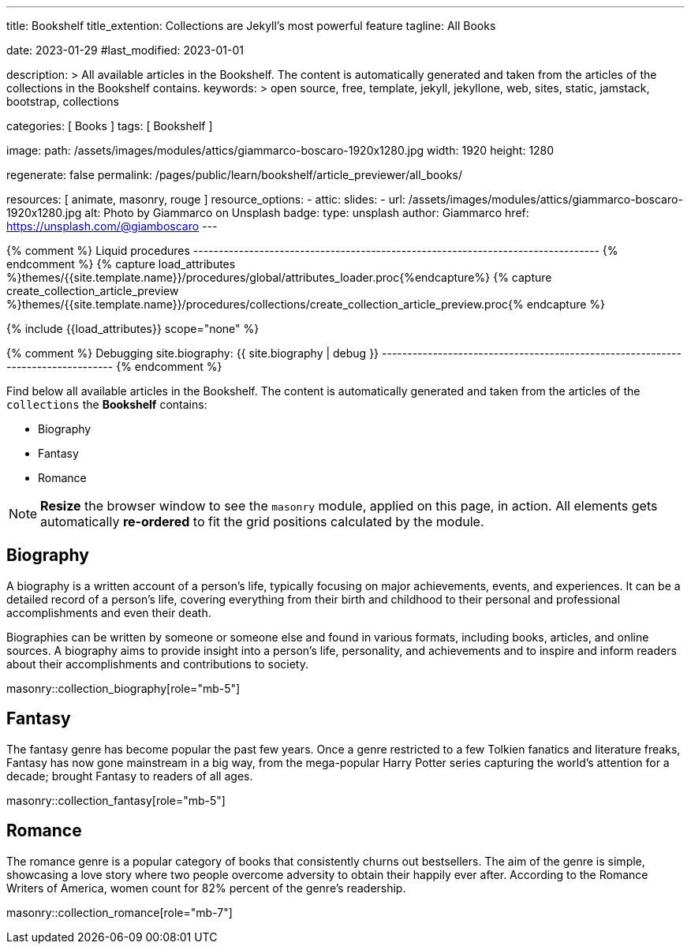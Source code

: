 ---
title:                                  Bookshelf
title_extention:                        Collections are Jekyll's most powerful feature
tagline:                                All Books

date:                                   2023-01-29
#last_modified:                         2023-01-01

description: >
                                        All available articles in the Bookshelf. The content is
                                        automatically generated and taken from the articles of the
                                        collections in the Bookshelf contains.
keywords: >
                                        open source, free, template, jekyll, jekyllone, web,
                                        sites, static, jamstack, bootstrap,
                                        collections

categories:                             [ Books ]
tags:                                   [ Bookshelf ]

image:
  path:                                 /assets/images/modules/attics/giammarco-boscaro-1920x1280.jpg
  width:                                1920
  height:                               1280

regenerate:                             false
permalink:                              /pages/public/learn/bookshelf/article_previewer/all_books/

resources:                              [ animate, masonry, rouge ]
resource_options:
  - attic:
      slides:
        - url:                          /assets/images/modules/attics/giammarco-boscaro-1920x1280.jpg
          alt:                          Photo by Giammarco on Unsplash
          badge:
            type:                       unsplash
            author:                     Giammarco
            href:                       https://unsplash.com/@giamboscaro
---

// Page Initializer
// =============================================================================
// Enable the Liquid Preprocessor
:page-liquid:

// Set page (local) attributes here
// -----------------------------------------------------------------------------
// :page--attr:                         <attr-value>

{% comment %} Liquid procedures
-------------------------------------------------------------------------------- {% endcomment %}
{% capture load_attributes %}themes/{{site.template.name}}/procedures/global/attributes_loader.proc{%endcapture%}
{% capture create_collection_article_preview %}themes/{{site.template.name}}/procedures/collections/create_collection_article_preview.proc{% endcapture %}

// Load page attributes
// -----------------------------------------------------------------------------
{% include {{load_attributes}} scope="none" %}

{% comment %} Debugging
site.biography: {{ site.biography | debug }}
-------------------------------------------------------------------------------- {% endcomment %}

// Page content
// ~~~~~~~~~~~~~~~~~~~~~~~~~~~~~~~~~~~~~~~~~~~~~~~~~~~~~~~~~~~~~~~~~~~~~~~~~~~~~
[role="dropcap"]
Find below all available articles in the Bookshelf. The content is
automatically generated and taken from the articles of the `collections`
the *Bookshelf* contains:

* Biography
* Fantasy
* Romance

NOTE: *Resize* the browser window to see the `masonry` module, applied on
this page, in action. All elements gets automatically *re-ordered* to fit
the grid positions calculated by the module.

// Include sub-documents (if any)
// -----------------------------------------------------------------------------
[role="mt-5"]
== Biography

A biography is a written account of a person's life, typically focusing on
major achievements, events, and experiences. It can be a detailed record of
a person's life, covering everything from their birth and childhood to their
personal and professional accomplishments and even their death.

[role="mb-4"]
Biographies can be written by someone or someone else and found in various
formats, including books, articles, and online sources. A biography aims to
provide insight into a person's life, personality, and achievements and to
inspire and inform readers about their accomplishments and contributions
to society.

masonry::collection_biography[role="mb-5"]


[role="mt-5"]
== Fantasy

The fantasy genre has become popular the past few years. Once a genre
restricted to a few Tolkien fanatics and literature freaks, Fantasy has
now gone mainstream in a big way, from the mega-popular Harry Potter series
capturing the world's attention for a decade; brought Fantasy to readers of
all ages.

masonry::collection_fantasy[role="mb-5"]


[role="mt-5"]
== Romance

The romance genre is a popular category of books that consistently churns out
bestsellers. The aim of the genre is simple, showcasing a love story where
two people overcome adversity to obtain their happily ever after. According to
the Romance Writers of America, women count for 82% percent of the genre’s
readership.

masonry::collection_romance[role="mb-7"]
